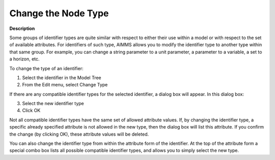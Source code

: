 

.. _Model-Explorer_Changing_the_Node_Type:


Change the Node Type
====================

**Description** 

Some groups of identifier types are quite similar with respect to either their use within a model or with respect to the set of available attributes. For identifiers of such type, AIMMS allows you to modify the identifier type to another type within that same group. For example, you can change a string parameter to a unit parameter, a parameter to a variable, a set to a horizon, etc.

To change the type of an identifier:

1.	Select the identifier in the Model Tree

2.	From the Edit menu, select Change Type

If there are any compatible identifier types for the selected identifier, a dialog box will appear. In this dialog box:

3.	Select the new identifier type

4.	Click OK



Not all compatible identifier types have the same set of allowed attribute values. If, by changing the identifier type, a specific already specified attribute is not allowed in the new type, then the dialog box will list this attribute. If you confirm the change (by clicking OK), these attribute values will be deleted.



You can also change the identifier type from within the attribute form of the identifier. At the top of the attribute form a special combo box lists all possible compatible identifier types, and allows you to simply select the new type.



